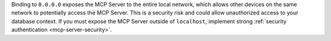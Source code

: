 Binding to ``0.0.0.0`` exposes the MCP Server to the entire local
network, which allows other devices on the same network to
potentially access the MCP Server. This is a security risk and could
allow unauthorized access to your database context. If you must
expose the MCP Server outside of ``localhost``, implement strong
:ref:`security authentication <mcp-server-security>`.
